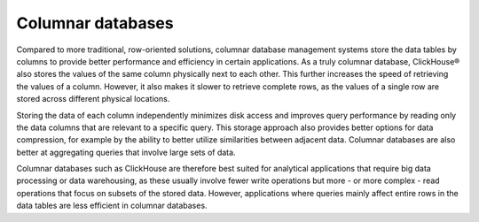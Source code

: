 Columnar databases
===================

Compared to more traditional, row-oriented solutions, columnar database management systems store the data tables by columns to provide better performance and efficiency in certain applications.  As a truly columnar database, ClickHouse® also stores the values of the same column physically next to each other. This further increases the speed of retrieving the values of a column. However, it also makes it slower to retrieve complete rows, as the values of a single row are stored across different physical locations.

Storing the data of each column independently minimizes disk access and improves query performance by reading only the data columns that are relevant to a specific query. This storage approach also provides better options for data compression, for example by the ability to better utilize similarities between adjacent data. Columnar databases are also better at aggregating queries that involve large sets of data. 

Columnar databases such as ClickHouse are therefore best suited for analytical applications that require big data processing or data warehousing, as these usually involve fewer write operations but more - or more complex - read operations that focus on subsets of the stored data. However, applications where queries mainly affect entire rows in the data tables are less efficient in columnar databases.
